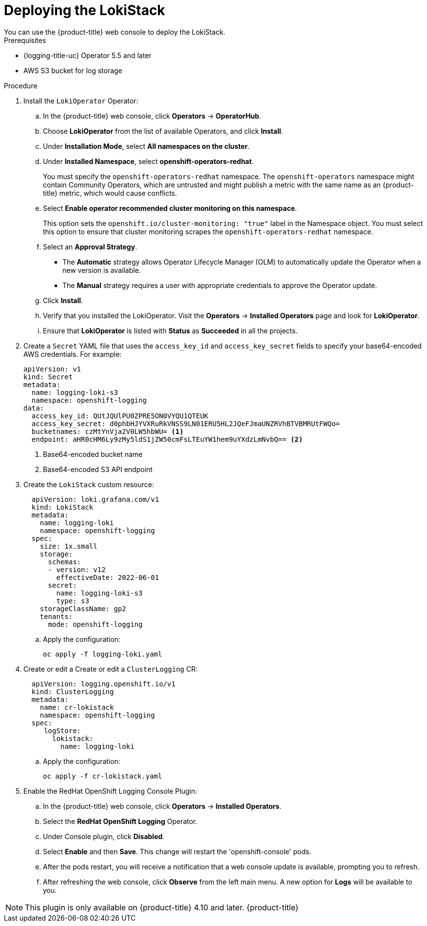 // Module is included in the following assemblies:
//cluster-logging-loki.adoc
:_content-type: PROCEDURE
[id="logging-loki-deploy_{context}"]
= Deploying the LokiStack
You can use the {product-title} web console to deploy the LokiStack.

.Prerequisites

* {logging-title-uc} Operator 5.5 and later
* AWS S3 bucket for log storage

.Procedure

. Install the `LokiOperator` Operator:

.. In the {product-title} web console, click *Operators* -> *OperatorHub*.

.. Choose  *LokiOperator* from the list of available Operators, and click *Install*.

.. Under *Installation Mode*, select *All namespaces on the cluster*.

.. Under *Installed Namespace*, select *openshift-operators-redhat*.
+
You must specify the `openshift-operators-redhat` namespace. The `openshift-operators`
namespace might contain Community Operators, which are untrusted and might publish
a metric with the same name as an {product-title} metric, which would cause
conflicts.

.. Select *Enable operator recommended cluster monitoring on this namespace*.
+
This option sets the `openshift.io/cluster-monitoring: "true"` label in the Namespace object.
You must select this option to ensure that cluster monitoring scrapes the `openshift-operators-redhat` namespace.

.. Select an *Approval Strategy*.
+
* The *Automatic* strategy allows Operator Lifecycle Manager (OLM) to automatically update the Operator when a new version is available.
+
* The *Manual* strategy requires a user with appropriate credentials to approve the Operator update.

.. Click *Install*.

.. Verify that you installed the LokiOperator. Visit the *Operators* → *Installed Operators* page and look for *LokiOperator*.

.. Ensure that *LokiOperator* is listed with *Status* as *Succeeded* in all the projects.
+
. Create a `Secret` YAML file that uses the `access_key_id` and `access_key_secret` fields to specify your base64-encoded AWS credentials. For example:
+
[source,yaml]
----
apiVersion: v1
kind: Secret
metadata:
  name: logging-loki-s3
  namespace: openshift-logging
data:
  access_key_id: QUtJQUlPU0ZPRE5ON0VYQU1QTEUK
  access_key_secret: d0phbHJYVXRuRkVNSS9LN01ERU5HL2JQeFJmaUNZRVhBTVBMRUtFWQo=
  bucketnames: czMtYnVja2V0LW5hbWU= <1>
  endpoint: aHR0cHM6Ly9zMy5ldS1jZW50cmFsLTEuYW1hem9uYXdzLmNvbQ== <2>
----
<1> Base64-encoded bucket name
<2> Base64-encoded S3 API endpoint
+
. Create the `LokiStack` custom resource:
+
[source,yaml]
----
  apiVersion: loki.grafana.com/v1
  kind: LokiStack
  metadata:
    name: logging-loki
    namespace: openshift-logging
  spec:
    size: 1x.small
    storage:
      schemas:
      - version: v12
        effectiveDate: 2022-06-01
      secret:
        name: logging-loki-s3
        type: s3
    storageClassName: gp2
    tenants:
      mode: openshift-logging
----
+
.. Apply the configuration:
+
[source,terminal]
----
oc apply -f logging-loki.yaml
----
+
. Create or edit a  Create or edit a `ClusterLogging` CR:
+
[source,yaml]
----
  apiVersion: logging.openshift.io/v1
  kind: ClusterLogging
  metadata:
    name: cr-lokistack
    namespace: openshift-logging
  spec:
     logStore:
       lokistack:
         name: logging-loki
----
+
.. Apply the configuration:
+
[source,terminal]
----
oc apply -f cr-lokistack.yaml
----
+
. Enable the RedHat OpenShift Logging Console Plugin:
.. In the {product-title} web console, click *Operators* -> *Installed Operators*.
.. Select the *RedHat OpenShift Logging* Operator.
.. Under Console plugin, click *Disabled*.
.. Select *Enable* and then *Save*. This change will restart the 'openshift-console' pods.
.. After the pods restart, you will receive a notification that a web console update is available, prompting you to refresh.
.. After refreshing the web console, click *Observe* from the left main menu. A new option for *Logs* will be available to you.

[NOTE]
====
This plugin is only available on {product-title} 4.10 and later. {product-title}
====
